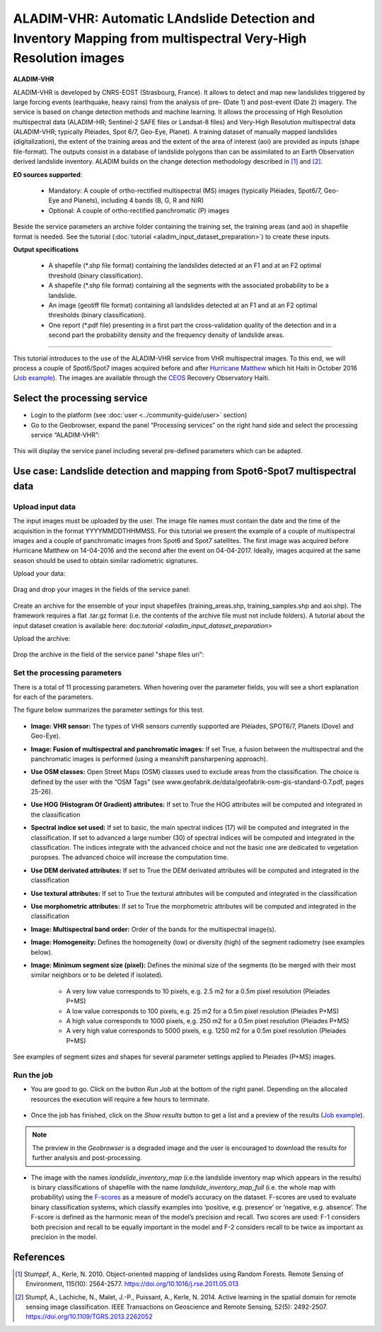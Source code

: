 ALADIM-VHR: Automatic LAndslide Detection and Inventory Mapping from multispectral Very-High Resolution images
~~~~~~~~~~~~~~~~~~~~~~~~~~~~~~~~~~~~~~~~~~~~~~~~~~~~~~~~~~~~~~~~~~~~~~~~~~~~~~~~~~~~~~~~~~~~~~~~~~~~~~~~~~~~~~

.. image:: assets/tuto_aladim_vhr_icon.png


**ALADIM-VHR**

ALADIM-VHR is developed by CNRS-EOST (Strasbourg, France). It allows to detect and map new landslides triggered by large forcing events (earthquake, heavy rains) from the analysis of pre- (Date 1) and post-event (Date 2) imagery. The service is based on change detection methods and machine learning. It allows the processing of High Resolution multispectral data (ALADIM-HR; Sentinel-2 SAFE files or Landsat-8 files) and Very-High Resolution multispectral data (ALADIM-VHR; typically Pléiades, Spot 6/7, Geo-Eye, Planet). A training dataset of manually mapped landslides (digitalization), the extent of the training areas and the extent of the area of interest (aoi) are provided as inputs (shape file-format). The outputs consist in a database of landslide polygons than can be assimilated to an Earth Observation derived landslide inventory. ALADIM builds on the change detection methodology described in [1]_ and [2]_.


**EO sources supported**:


    - Mandatory: A couple of ortho-rectified multispectral (MS) images (typically Pléiades, Spot6/7, Geo-Eye and Planets), including 4 bands (B, G, R and NIR)
    - Optional: A couple of ortho-rectified panchromatic (P) images

Beside the service parameters an archive folder containing the training set, the training areas (and aoi) in shapefile format is needed. See the tutorial (:doc:`tutorial <aladim_input_dataset_preparation>`) to create these inputs.

**Output specifications**

    - A shapefile (*.shp file format) containing the landslides detected at an F1 and at an F2 optimal threshold (binary classification).
    - A shapefile (*.shp file format) containing all the segments with the associated probability to be a landslide.
    - An image (geotiff file format) containing all landslides detected at an F1 and at an F2 optimal thresholds (binary classification).
    - One report (*.pdf file) presenting in a first part the cross-validation quality of the detection and in a second part the probability density and the frequency density of landslide areas.
 
-----

This tutorial introduces to the use of the ALADIM-VHR service from VHR multispectral images. To this end, we will process a couple of Spot6/Spot7 images acquired before and after  `Hurricane Matthew`_ which hit Haiti in October 2016 (`Job example`_). The images are available through the `CEOS`_ Recovery Observatory Haïti.

.. _`Hurricane Matthew`: https://en.wikipedia.org/wiki/Hurricane_Matthew
.. _`CEOS`: http://ceos.org/ourwork/workinggroups/disasters/recovery-observatory

Select the processing service
==============================

* Login to the platform (see :doc:`user <../community-guide/user>` section)

* Go to the Geobrowser, expand the panel “Processing services” on the right hand side and select the processing service “ALADIM-VHR”:

.. figure:: assets/aladim_vhr_tuto_1.png
	:figclass: align-center
        :width: 750px
        :align: center

This will display the service panel including several pre-defined parameters which can be adapted.

.. figure:: assets/aladim_vhr_tuto_2.png
	:figclass: align-center
        :width: 750px
        :align: center

Use case: Landslide detection and mapping from Spot6-Spot7 multispectral data
=============================================================================

Upload input data
-----------------

The input images must be uploaded by the user. The image file names must contain the date and the time of the acquisition in the format YYYYMMDDTHHMMSS.
For this tutorial we present the example of a couple of multispectral images and a couple of panchromatic images from Spot6 and Spot7 satellites.
The first image was acquired before Hurricane Matthew on 14-04-2016 and the second after the event on 04-04-2017. Ideally, images acquired at the same season should be used to obtain similar radiometric signatures.

Upload your data:

.. figure:: assets/aladim_vhr_tuto_3.png
	:figclass: align-center
        :width: 750px
        :align: center

.. figure:: assets/aladim_vhr_tuto_4.png
	:figclass: align-center
        :width: 750px
        :align: center

Drag and drop your images in the fields of the service panel:

.. figure:: assets/aladim_vhr_tuto_5.png
	:figclass: align-center
        :width: 750px
        :align: center

Create an archive for the ensemble of your input shapefiles (training_areas.shp, training_samples.shp and aoi.shp). The framework requires a flat .tar.gz format (i.e. the contents of the archive file must not include folders).
A tutorial about the input dataset creation is available here: doc:`tutorial <aladim_input_dataset_preparation>`

Upload the archive:

.. figure:: assets/aladim_vhr_tuto_6.png
	:figclass: align-center
        :width: 750px
        :align: center

.. figure:: assets/aladim_vhr_tuto_7.png
	:figclass: align-center
        :width: 750px
        :align: center


Drop the archive in the field of the service panel "shape files uri":

.. figure:: assets/aladim_vhr_tuto_8.png
	:figclass: align-center
        :width: 750px
        :align: center

Set the processing parameters
-----------------------------


There is a total of 11 processing parameters. When hovering over the parameter fields, you will see a short explanation for each of the parameters.

The figure below summarizes the parameter settings for this test.

.. figure:: assets/aladim_vhr_tuto_9.png
	:figclass: align-center
        :width: 750px
        :align: center


* **Image: VHR sensor:** The types of VHR sensors currently supported are Pléiades, SPOT6/7, Planets (Dove) and Geo-Eye).
* **Image: Fusion of multispectral and panchromatic images:** If set True, a fusion between the multispectral and the panchromatic images is performed (using a meanshift pansharpening approach).
* **Use OSM classes:** Open Street Maps (OSM) classes used to exclude areas from the classification. The choice is defined by the user with the “OSM Tags” (see www.geofabrik.de/data/geofabrik-osm-gis-standard-0.7.pdf, pages 25-26).
* **Use HOG (Histogram Of Gradient) attributes:** If set to True the HOG attributes will be computed and integrated in the classification
* **Spectral indice set used:** If set to basic, the main spectral indices (17) will be computed and integrated in the classification. If set to advanced a large number (30) of spectral indices will be computed and integrated in the classification. The indices integrate with the advanced choice and not the basic one are dedicated to vegetation puropses. The advanced choice will increase the computation time.
* **Use DEM derivated attributes:** If set to True the DEM derivated attributes will be computed and integrated in the classification
* **Use textural attributes:** If set to True the textural attributes will be computed and integrated in the classification
* **Use morphometric attributes:** If set to True the morphometric attributes will be computed and integrated in the classification
* **Image: Multispectral band order:** Order of the bands for the multispectral image(s).
* **Image: Homogeneity:** Defines the homogeneity (low) or diversity (high) of the segment radiometry (see examples below).
* **Image: Minimum segment size (pixel):** Defines the minimal size of the segments (to be merged with their most similar neighbors or to be deleted if isolated).

    - A very low value corresponds to 10 pixels, e.g. 2.5 m2 for a 0.5m pixel resolution (Pleiades P+MS)
    - A low value corresponds to 100 pixels, e.g. 25 m2 for a 0.5m pixel resolution (Pleiades P+MS)
    - A high value corresponds to 1000 pixels, e.g. 250 m2 for a 0.5m pixel resolution (Pleiades P+MS)
    - A very high value corresponds to 5000 pixels, e.g. 1250 m2 for a 0.5m pixel resolution (Pleiades P+MS)

See examples of segment sizes and shapes for several parameter settings applied to Pleiades (P+MS) images.


.. figure:: assets/Aladim-SegmentationParameters_natural.png
	:figclass: align-center
        :width: 750px
        :align: center

.. figure:: assets/Aladim-SegmentationParameters_urbain.png
	:figclass: align-center
        :width: 750px
        :align: center


Run the job
-----------

* You are good to go. Click on the button *Run Job* at the bottom of the right panel. Depending on the allocated resources the execution will require a few hours to terminate.

.. figure:: assets/aladim_vhr_tuto_10.png
	:figclass: align-center
        :width: 750px
        :align: center

* Once the job has finished, click on the *Show results* button to get a list and a preview of the results (`Job example`_).

.. note:: The preview in the *Geobrowser* is a degraded image and the user is encouraged to download the results for further analysis and post-processing.

.. figure:: assets/aladim_vhr_tuto_11.png
	:figclass: align-center
        :width: 750px
        :align: center

* The image with the names *landslide_inventory_map* (i.e.the landslide inventory map which appears in the results) is binary classifications of shapefile with the name *landslide_inventory_map_full* (i.e. the whole map with probability) using the `F-scores`_ as a measure of model’s accuracy on the dataset. F-scores are used to evaluate binary classification systems, which classify examples into ‘positive, e.g. presence’ or ‘negative, e.g. absence’. The F-score is defined as the harmonic mean of the model’s precision and recall. Two scores are used: F-1 considers both precision and recall to be equally important in the model and F-2 considers recall to be twice as important as precision in the model.

.. _`F-scores`: https://en.wikipedia.org/wiki/F-score

.. _`Job example`: https://geohazards-tep.eu/t2api/share?url=https%3A%2F%2Fgeohazards-tep.eu%2Ft2api%2Fjob%2Fwps%2Fsearch%3Fid%3D3663ac61-9602-4584-bee7-beb20eaf1c32%26key%3D9a5e02a6-77ea-49fe-931b-56531cb6c8ee

References
==========

.. [1] Stumppf, A., Kerle, N. 2010. Object-oriented mapping of landslides using Random Forests. Remote Sensing of Environment, 115(10): 2564-2577. https://doi.org/10.1016/j.rse.2011.05.013
.. [2] Stumpf, A., Lachiche, N., Malet, J.-P., Puissant, A., Kerle, N. 2014. Active learning in the spatial domain for remote sensing image classification. IEEE Transactions on Geoscience and Remote Sensing, 52(5): 2492-2507. https://doi.org/10.1109/TGRS.2013.2262052

